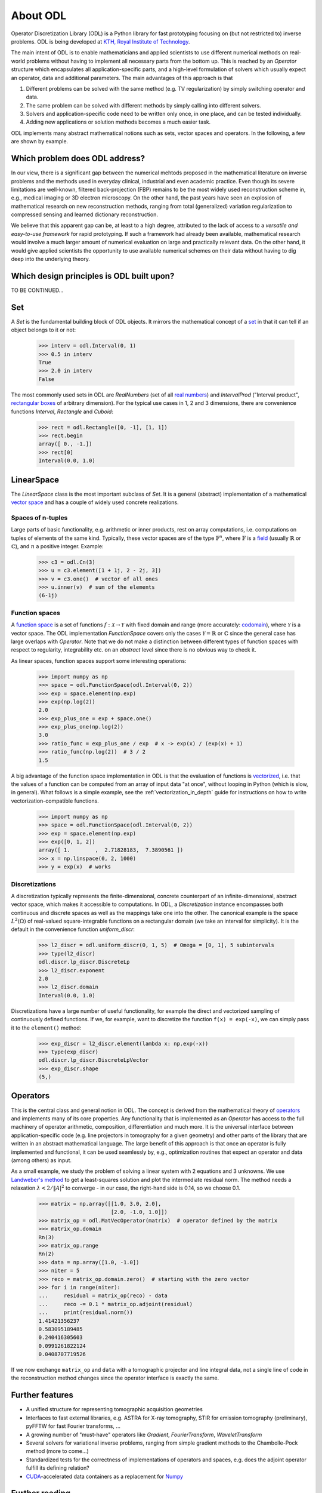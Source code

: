 #########
About ODL
#########

Operator Discretization Library (ODL) is a Python library for fast prototyping focusing on (but not
restricted to) inverse problems. ODL is being developed at `KTH, Royal Institute of
Technology`_.

The main intent of ODL is to enable mathematicians and applied scientists to use different numerical
methods on real-world problems without having to implement all necessary parts from the bottom up.
This is reached by an `Operator` structure which encapsulates all application-specific parts, and a
high-level formulation of solvers which usually expect an operator, data and additional parameters.
The main advantages of this approach is that

1. Different problems can be solved with the same method (e.g. TV regularization) by simply switching
   operator and data.
2. The same problem can be solved with different methods by simply calling into different solvers.
3. Solvers and application-specific code need to be written only once, in one place, and can be
   tested individually.
4. Adding new applications or solution methods becomes a much easier task.

ODL implements many abstract mathematical notions such as sets, vector spaces and operators. In the
following, a few are shown by example.


Which problem does ODL address?
===============================

In our view, there is a significant gap between the numerical mehtods proposed in the mathematical
literature on inverse problems and the methods used in everyday clinical, industrial and even
academic practice. Even though its severe limitations are well-known, filtered back-projection (FBP)
remains to be the most widely used reconstruction scheme in, e.g., medical imaging or 3D electron
microscopy. On the other hand, the past years have seen an explosion of mathematical research on
new reconstruction methods, ranging from total (generalized) variation regularization to compressed
sensing and learned dictionary reconstruction.

We believe that this apparent gap can be, at least to a high degree, attributed to the lack of
access to a *versatile and easy-to-use framework* for rapid prototyping. If such a framework
had already been available, mathematical research would involve a much larger amount of numerical
evaluation on large and practically relevant data. On the other hand, it would give applied
scientists the opportunity to use available numerical schemes on their data without having to dig
deep into the underlying theory. 


Which design principles is ODL built upon?
==========================================

TO BE CONTINUED...

Set
===

A `Set` is the fundamental building block of ODL objects. It mirrors the mathematical concept of a 
`set`_ in that it can tell if an object belongs to it or not:

    >>> interv = odl.Interval(0, 1)
    >>> 0.5 in interv
    True
    >>> 2.0 in interv
    False

The most commonly used sets in ODL are `RealNumbers` (set of all `real numbers`_) and 
`IntervalProd` ("Interval product", `rectangular boxes`_ of arbitrary dimension).
For the typical use cases in 1, 2 and 3 dimensions, there are convenience functions 
`Interval`,  `Rectangle` and `Cuboid`:

    >>> rect = odl.Rectangle([0, -1], [1, 1])
    >>> rect.begin
    array([ 0., -1.])
    >>> rect[0]
    Interval(0.0, 1.0)


LinearSpace
===========

The `LinearSpace` class is the most important subclass of `Set`. It is a general (abstract)
implementation of a mathematical `vector space`_ and has a couple of widely used concrete
realizations.

Spaces of n-tuples
~~~~~~~~~~~~~~~~~~

Large parts of basic functionality, e.g. arithmetic or inner products, rest on array computations,
i.e. computations on tuples of elements of the same kind. Typically, these vector spaces are of
the type :math:`\mathbb{F}^n`, where :math:`\mathbb{F}` is a `field`_ (usually :math:`\mathbb{R}`
or :math:`\mathbb{C}`), and :math:`n` a positive integer. Example:

    >>> c3 = odl.Cn(3)
    >>> u = c3.element([1 + 1j, 2 - 2j, 3])
    >>> v = c3.one()  # vector of all ones
    >>> u.inner(v)  # sum of the elements
    (6-1j)

Function spaces
~~~~~~~~~~~~~~~

A `function space`_ is a set of functions :math:`f: \mathcal{X} \to \mathcal{Y}` with fixed domain
and range (more accurately: `codomain`_), where :math:`\mathcal{Y}` is a vector space. The ODL
implementation `FunctionSpace` covers only the cases :math:`\mathcal{Y} = \mathbb{R}` or 
:math:`\mathbb{C}` since the general case has large overlaps with `Operator`. Note that we do
not make a distinction between different types of function spaces with respect to regularity,
integrability etc. on an *abstract* level since there is no obvious way to check it.

As linear spaces, function spaces support some interesting operations:

    >>> import numpy as np
    >>> space = odl.FunctionSpace(odl.Interval(0, 2))
    >>> exp = space.element(np.exp)
    >>> exp(np.log(2))
    2.0
    >>> exp_plus_one = exp + space.one()
    >>> exp_plus_one(np.log(2))
    3.0
    >>> ratio_func = exp_plus_one / exp  # x -> exp(x) / (exp(x) + 1)
    >>> ratio_func(np.log(2))  # 3 / 2
    1.5
    
A big advantage of the function space implementation in ODL is that the evaluation of functions
is `vectorized`_, i.e. that the values of a function can be computed from an array of input data
"at once", without looping in Python (which is slow, in general). What follows is a simple example,
see the :ref:`vectorization_in_depth` guide for instructions on how to write vectorization-compatible
functions.

    >>> import numpy as np
    >>> space = odl.FunctionSpace(odl.Interval(0, 2))
    >>> exp = space.element(np.exp)
    >>> exp([0, 1, 2])
    array([ 1.        ,  2.71828183,  7.3890561 ])
    >>> x = np.linspace(0, 2, 1000)
    >>> y = exp(x)  # works


Discretizations
~~~~~~~~~~~~~~~

A discretization typically represents the finite-dimensional, concrete counterpart of an
infinite-dimensional, abstract vector space, which makes it accessible to computations. In ODL, a
`Discretization` instance encompasses both continuous and discrete spaces as well as the mappings
take one into the other. The canonical example is the space :math:`L^2(\Omega)` of real-valued
square-integrable functions on a rectangular domain (we take an interval for simplicity). It is the
default in the convenience function `uniform_discr`:

    >>> l2_discr = odl.uniform_discr(0, 1, 5)  # Omega = [0, 1], 5 subintervals
    >>> type(l2_discr)
    odl.discr.lp_discr.DiscreteLp
    >>> l2_discr.exponent
    2.0
    >>> l2_discr.domain
    Interval(0.0, 1.0)

Discretizations have a large number of useful functionality, for example the direct and vectorized
sampling of continuously defined functions. If we, for example, want to discretize the function
``f(x) = exp(-x)``, we can simply pass it to the ``element()`` method:

    >>> exp_discr = l2_discr.element(lambda x: np.exp(-x))
    >>> type(exp_discr)
    odl.discr.lp_discr.DiscreteLpVector
    >>> exp_discr.shape
    (5,)


Operators
=========

This is the central class and general notion in ODL. The concept is derived from the mathematical
theory of `operators`_ and implements many of its core properties. Any functionality that is
implemented as an `Operator` has access to the full machinery of operator arithmetic, composition,
differentiation and much more. It is the universal interface between application-specific code (e.g.
line projectors in tomography for a given geometry) and other parts of the library that are written
in an abstract mathematical language. The large benefit of this approach is that once an operator is
fully implemented and functional, it can be used seamlessly by, e.g., optimization routines that
expect an operator and data (among others) as input.

As a small example, we study the problem of solving a linear system with 2 equations and 3 unknowns.
We use `Landweber's method`_ to get a least-squares solution and plot the intermediate residual norm.
The method needs a relaxation :math:`\lambda < 2 / \lVert A\rvert^2` to converge - in our case, the
right-hand side is 0.14, so we choose 0.1.

    >>> matrix = np.array([[1.0, 3.0, 2.0], 
                           [2.0, -1.0, 1.0]])
    >>> matrix_op = odl.MatVecOperator(matrix)  # operator defined by the matrix
    >>> matrix_op.domain
    Rn(3)
    >>> matrix_op.range
    Rn(2)
    >>> data = np.array([1.0, -1.0])
    >>> niter = 5
    >>> reco = matrix_op.domain.zero()  # starting with the zero vector
    >>> for i in range(niter):
    ...     residual = matrix_op(reco) - data
    ...     reco -= 0.1 * matrix_op.adjoint(residual)
    ...     print(residual.norm())
    1.41421356237
    0.583095189485
    0.240416305603
    0.0991261822124
    0.0408707719526

If we now exchange ``matrix_op`` and ``data`` with a tomographic projector and line integral data,
not a single line of code in the reconstruction method changes since the operator interface is
exactly the same.


Further features
================

* A unified structure for representing tomographic acquisition geometries
* Interfaces to fast external libraries, e.g. ASTRA for X-ray tomography, STIR for emission
  tomography (preliminary), pyFFTW for fast Fourier transforms, ...
* A growing number of "must-have" operators like `Gradient`, `FourierTransform`, `WaveletTransform`
* Several solvers for variational inverse problems, ranging from simple gradient methods to
  the Chambolle-Pock method (more to come...)
* Standardized tests for the correctness of implementations of operators and spaces, e.g. does
  the adjoint operator fulfill its defining relation?
* `CUDA`_-accelerated data containers as a replacement for `Numpy`_


Further reading
===============
- :ref:`linearspace_in_depth`
- :ref:`operators_in_depth`
- :ref:`discretizations`

.. _codomain: https://en.wikipedia.org/wiki/Codomain
.. _CUDA: https://en.wikipedia.org/wiki/CUDA
.. _field: https://en.wikipedia.org/wiki/Field_%28mathematics%29
.. _function space: https://en.wikipedia.org/wiki/Function_space
.. _KTH, Royal Institute of Technology: https://www.kth.se/en/sci/institutioner/math
.. _Landweber's method: https://en.wikipedia.org/wiki/Landweber_iteration
.. _Numpy: http://www.numpy.org/
.. _operators: https://en.wikipedia.org/wiki/Operator_%28mathematics%29
.. _real numbers: https://en.wikipedia.org/wiki/Real_number
.. _rectangular boxes: https://en.wikipedia.org/wiki/Hypercube
.. _set: https://en.wikipedia.org/wiki/Set_%28mathematics%29
.. _vector space: https://en.wikipedia.org/wiki/Vector_space
.. _vectorized: https://en.wikipedia.org/wiki/Array_programming
